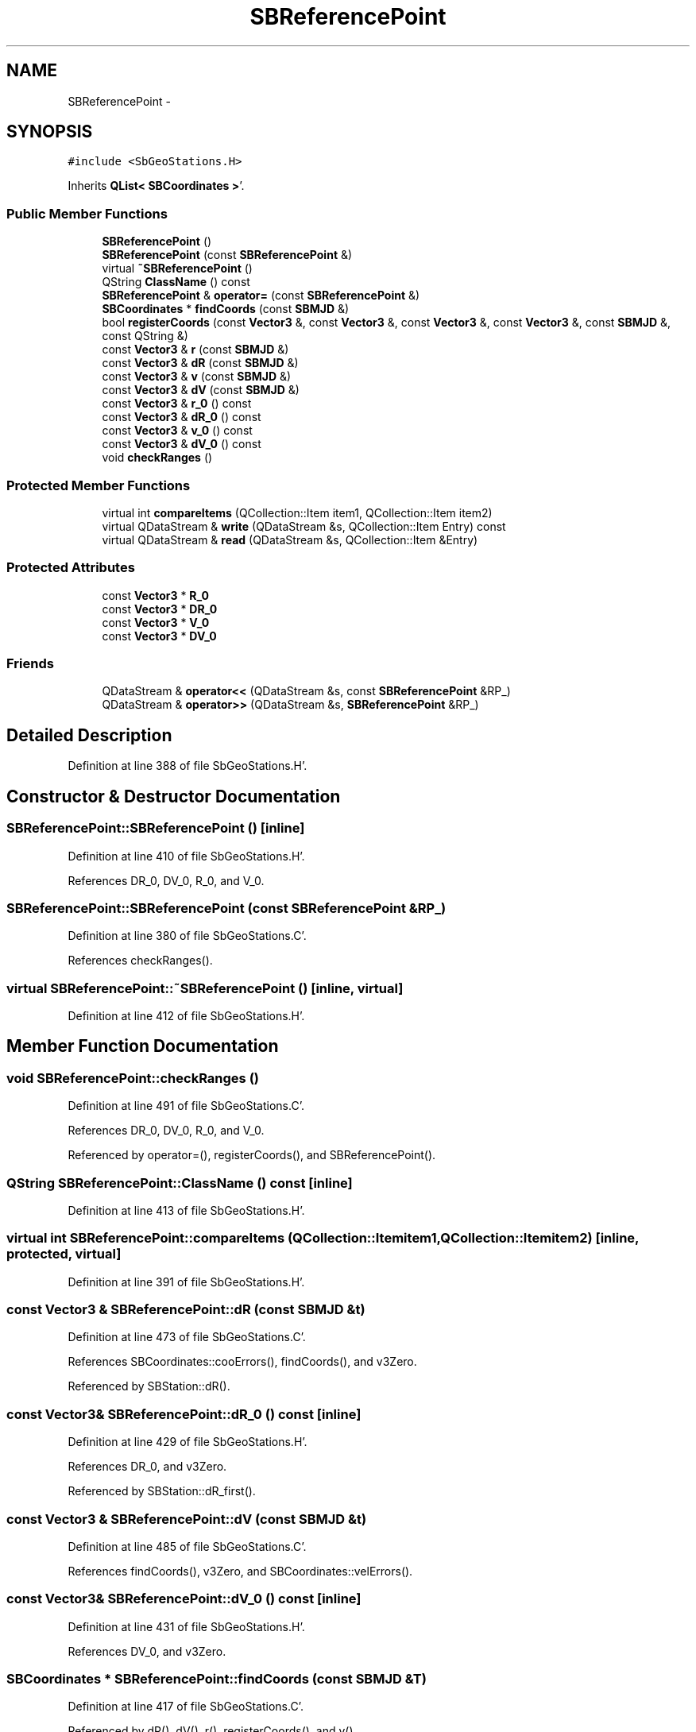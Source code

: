 .TH "SBReferencePoint" 3 "Mon May 14 2012" "Version 2.0.2" "SteelBreeze Reference Manual" \" -*- nroff -*-
.ad l
.nh
.SH NAME
SBReferencePoint \- 
.SH SYNOPSIS
.br
.PP
.PP
\fC#include <SbGeoStations\&.H>\fP
.PP
Inherits \fBQList< SBCoordinates >\fP'\&.
.SS "Public Member Functions"

.in +1c
.ti -1c
.RI "\fBSBReferencePoint\fP ()"
.br
.ti -1c
.RI "\fBSBReferencePoint\fP (const \fBSBReferencePoint\fP &)"
.br
.ti -1c
.RI "virtual \fB~SBReferencePoint\fP ()"
.br
.ti -1c
.RI "QString \fBClassName\fP () const "
.br
.ti -1c
.RI "\fBSBReferencePoint\fP & \fBoperator=\fP (const \fBSBReferencePoint\fP &)"
.br
.ti -1c
.RI "\fBSBCoordinates\fP * \fBfindCoords\fP (const \fBSBMJD\fP &)"
.br
.ti -1c
.RI "bool \fBregisterCoords\fP (const \fBVector3\fP &, const \fBVector3\fP &, const \fBVector3\fP &, const \fBVector3\fP &, const \fBSBMJD\fP &, const QString &)"
.br
.ti -1c
.RI "const \fBVector3\fP & \fBr\fP (const \fBSBMJD\fP &)"
.br
.ti -1c
.RI "const \fBVector3\fP & \fBdR\fP (const \fBSBMJD\fP &)"
.br
.ti -1c
.RI "const \fBVector3\fP & \fBv\fP (const \fBSBMJD\fP &)"
.br
.ti -1c
.RI "const \fBVector3\fP & \fBdV\fP (const \fBSBMJD\fP &)"
.br
.ti -1c
.RI "const \fBVector3\fP & \fBr_0\fP () const "
.br
.ti -1c
.RI "const \fBVector3\fP & \fBdR_0\fP () const "
.br
.ti -1c
.RI "const \fBVector3\fP & \fBv_0\fP () const "
.br
.ti -1c
.RI "const \fBVector3\fP & \fBdV_0\fP () const "
.br
.ti -1c
.RI "void \fBcheckRanges\fP ()"
.br
.in -1c
.SS "Protected Member Functions"

.in +1c
.ti -1c
.RI "virtual int \fBcompareItems\fP (QCollection::Item item1, QCollection::Item item2)"
.br
.ti -1c
.RI "virtual QDataStream & \fBwrite\fP (QDataStream &s, QCollection::Item Entry) const "
.br
.ti -1c
.RI "virtual QDataStream & \fBread\fP (QDataStream &s, QCollection::Item &Entry)"
.br
.in -1c
.SS "Protected Attributes"

.in +1c
.ti -1c
.RI "const \fBVector3\fP * \fBR_0\fP"
.br
.ti -1c
.RI "const \fBVector3\fP * \fBDR_0\fP"
.br
.ti -1c
.RI "const \fBVector3\fP * \fBV_0\fP"
.br
.ti -1c
.RI "const \fBVector3\fP * \fBDV_0\fP"
.br
.in -1c
.SS "Friends"

.in +1c
.ti -1c
.RI "QDataStream & \fBoperator<<\fP (QDataStream &s, const \fBSBReferencePoint\fP &RP_)"
.br
.ti -1c
.RI "QDataStream & \fBoperator>>\fP (QDataStream &s, \fBSBReferencePoint\fP &RP_)"
.br
.in -1c
.SH "Detailed Description"
.PP 
Definition at line 388 of file SbGeoStations\&.H'\&.
.SH "Constructor & Destructor Documentation"
.PP 
.SS "SBReferencePoint::SBReferencePoint ()\fC [inline]\fP"
.PP
Definition at line 410 of file SbGeoStations\&.H'\&.
.PP
References DR_0, DV_0, R_0, and V_0\&.
.SS "SBReferencePoint::SBReferencePoint (const \fBSBReferencePoint\fP &RP_)"
.PP
Definition at line 380 of file SbGeoStations\&.C'\&.
.PP
References checkRanges()\&.
.SS "virtual SBReferencePoint::~SBReferencePoint ()\fC [inline, virtual]\fP"
.PP
Definition at line 412 of file SbGeoStations\&.H'\&.
.SH "Member Function Documentation"
.PP 
.SS "void SBReferencePoint::checkRanges ()"
.PP
Definition at line 491 of file SbGeoStations\&.C'\&.
.PP
References DR_0, DV_0, R_0, and V_0\&.
.PP
Referenced by operator=(), registerCoords(), and SBReferencePoint()\&.
.SS "QString SBReferencePoint::ClassName () const\fC [inline]\fP"
.PP
Definition at line 413 of file SbGeoStations\&.H'\&.
.SS "virtual int SBReferencePoint::compareItems (QCollection::Itemitem1, QCollection::Itemitem2)\fC [inline, protected, virtual]\fP"
.PP
Definition at line 391 of file SbGeoStations\&.H'\&.
.SS "const \fBVector3\fP & SBReferencePoint::dR (const \fBSBMJD\fP &t)"
.PP
Definition at line 473 of file SbGeoStations\&.C'\&.
.PP
References SBCoordinates::cooErrors(), findCoords(), and v3Zero\&.
.PP
Referenced by SBStation::dR()\&.
.SS "const \fBVector3\fP& SBReferencePoint::dR_0 () const\fC [inline]\fP"
.PP
Definition at line 429 of file SbGeoStations\&.H'\&.
.PP
References DR_0, and v3Zero\&.
.PP
Referenced by SBStation::dR_first()\&.
.SS "const \fBVector3\fP & SBReferencePoint::dV (const \fBSBMJD\fP &t)"
.PP
Definition at line 485 of file SbGeoStations\&.C'\&.
.PP
References findCoords(), v3Zero, and SBCoordinates::velErrors()\&.
.SS "const \fBVector3\fP& SBReferencePoint::dV_0 () const\fC [inline]\fP"
.PP
Definition at line 431 of file SbGeoStations\&.H'\&.
.PP
References DV_0, and v3Zero\&.
.SS "\fBSBCoordinates\fP * SBReferencePoint::findCoords (const \fBSBMJD\fP &T)"
.PP
Definition at line 417 of file SbGeoStations\&.C'\&.
.PP
Referenced by dR(), dV(), r(), registerCoords(), and v()\&.
.SS "\fBSBReferencePoint\fP & SBReferencePoint::operator= (const \fBSBReferencePoint\fP &RP)"
.PP
Definition at line 399 of file SbGeoStations\&.C'\&.
.PP
References checkRanges()\&.
.SS "const \fBVector3\fP & SBReferencePoint::r (const \fBSBMJD\fP &t)"
.PP
Definition at line 467 of file SbGeoStations\&.C'\&.
.PP
References SBCoordinates::coo(), findCoords(), and v3Zero\&.
.PP
Referenced by SBStation::calcDisplacement(), SBStation::getGlobalParameters4Report(), operator>>(), SBStation::r(), and SBStation::updateGeodCoo()\&.
.SS "const \fBVector3\fP& SBReferencePoint::r_0 () const\fC [inline]\fP"
.PP
Definition at line 428 of file SbGeoStations\&.H'\&.
.PP
References R_0, and v3Zero\&.
.PP
Referenced by SBStation::r_first()\&.
.SS "virtual QDataStream& SBReferencePoint::read (QDataStream &s, QCollection::Item &Entry)\fC [inline, protected, virtual]\fP"
.PP
Definition at line 399 of file SbGeoStations\&.H'\&.
.SS "bool SBReferencePoint::registerCoords (const \fBVector3\fP &R_, const \fBVector3\fP &dR_, const \fBVector3\fP &V_, const \fBVector3\fP &dV_, const \fBSBMJD\fP &T_, const QString &Name_)"
.PP
Definition at line 431 of file SbGeoStations\&.C'\&.
.PP
References checkRanges(), SBCoordinates::coo(), SBCoordinates::cooErrors(), DR_0, DV_0, SBCoordinates::epoch(), findCoords(), R_0, SBCoordinates::setCoo(), SBCoordinates::setCooErrors(), SBCoordinates::setEventName(), SBCoordinates::setVel(), SBCoordinates::setVelErrors(), v3Zero, V_0, SBCoordinates::vel(), and SBCoordinates::velErrors()\&.
.PP
Referenced by SBStation::setCoords()\&.
.SS "const \fBVector3\fP & SBReferencePoint::v (const \fBSBMJD\fP &t)"
.PP
Definition at line 479 of file SbGeoStations\&.C'\&.
.PP
References findCoords(), SBCoordinates::isUseVels(), v3Zero, and SBCoordinates::vel()\&.
.PP
Referenced by SBStation::calcDisplacement(), SBStation::getGlobalParameters4Report(), SBStation::getGlobalParameters4Report4Axel(), and SBStation::getGlobalParameters4UpdateTRF()\&.
.SS "const \fBVector3\fP& SBReferencePoint::v_0 () const\fC [inline]\fP"
.PP
Definition at line 430 of file SbGeoStations\&.H'\&.
.PP
References v3Zero, and V_0\&.
.SS "virtual QDataStream& SBReferencePoint::write (QDataStream &s, QCollection::ItemEntry) const\fC [inline, protected, virtual]\fP"
.PP
Definition at line 397 of file SbGeoStations\&.H'\&.
.SH "Friends And Related Function Documentation"
.PP 
.SS "QDataStream& operator<< (QDataStream &s, const \fBSBReferencePoint\fP &RP_)\fC [friend]\fP"
.PP
Definition at line 436 of file SbGeoStations\&.H'\&.
.SS "QDataStream& operator>> (QDataStream &s, \fBSBReferencePoint\fP &RP_)\fC [friend]\fP"
.PP
Definition at line 438 of file SbGeoStations\&.H'\&.
.SH "Member Data Documentation"
.PP 
.SS "const \fBVector3\fP* \fBSBReferencePoint::DR_0\fP\fC [protected]\fP"
.PP
Definition at line 403 of file SbGeoStations\&.H'\&.
.PP
Referenced by checkRanges(), dR_0(), registerCoords(), and SBReferencePoint()\&.
.SS "const \fBVector3\fP* \fBSBReferencePoint::DV_0\fP\fC [protected]\fP"
.PP
Definition at line 405 of file SbGeoStations\&.H'\&.
.PP
Referenced by checkRanges(), dV_0(), registerCoords(), and SBReferencePoint()\&.
.SS "const \fBVector3\fP* \fBSBReferencePoint::R_0\fP\fC [protected]\fP"
.PP
Definition at line 400 of file SbGeoStations\&.H'\&.
.PP
Referenced by checkRanges(), r_0(), registerCoords(), and SBReferencePoint()\&.
.SS "const \fBVector3\fP* \fBSBReferencePoint::V_0\fP\fC [protected]\fP"
.PP
Definition at line 404 of file SbGeoStations\&.H'\&.
.PP
Referenced by checkRanges(), registerCoords(), SBReferencePoint(), and v_0()\&.

.SH "Author"
.PP 
Generated automatically by Doxygen for SteelBreeze Reference Manual from the source code'\&.
